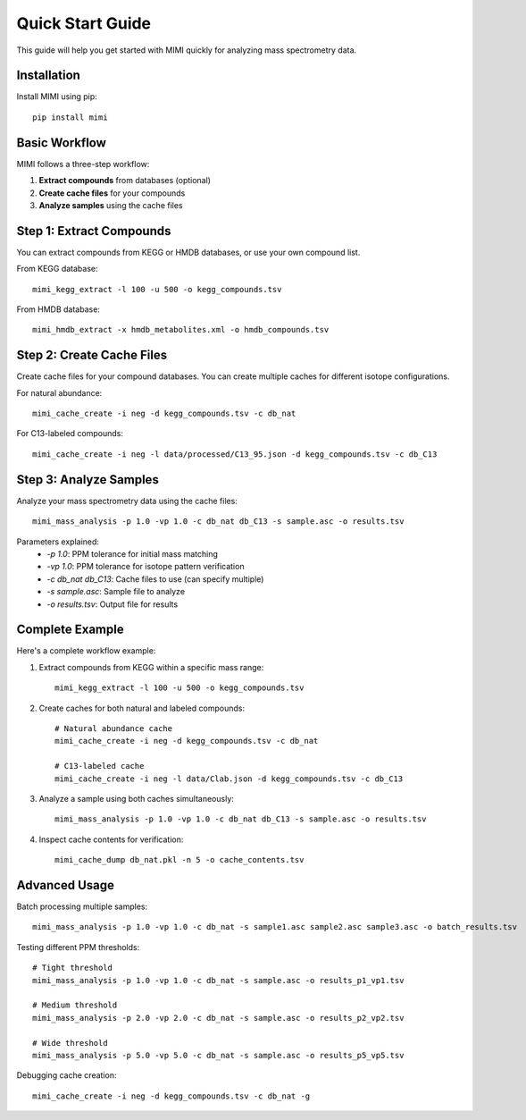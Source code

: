 Quick Start Guide
===============

This guide will help you get started with MIMI quickly for analyzing mass spectrometry data.

Installation
-----------
Install MIMI using pip::

    pip install mimi

Basic Workflow
-------------

MIMI follows a three-step workflow:

1. **Extract compounds** from databases (optional)
2. **Create cache files** for your compounds
3. **Analyze samples** using the cache files

Step 1: Extract Compounds
------------------------

You can extract compounds from KEGG or HMDB databases, or use your own compound list.

From KEGG database::

    mimi_kegg_extract -l 100 -u 500 -o kegg_compounds.tsv

From HMDB database::

    mimi_hmdb_extract -x hmdb_metabolites.xml -o hmdb_compounds.tsv

Step 2: Create Cache Files
------------------------

Create cache files for your compound databases. You can create multiple caches for different isotope configurations.

For natural abundance::

    mimi_cache_create -i neg -d kegg_compounds.tsv -c db_nat

For C13-labeled compounds::

    mimi_cache_create -i neg -l data/processed/C13_95.json -d kegg_compounds.tsv -c db_C13

Step 3: Analyze Samples
---------------------

Analyze your mass spectrometry data using the cache files::

    mimi_mass_analysis -p 1.0 -vp 1.0 -c db_nat db_C13 -s sample.asc -o results.tsv

Parameters explained:
  - `-p 1.0`: PPM tolerance for initial mass matching
  - `-vp 1.0`: PPM tolerance for isotope pattern verification
  - `-c db_nat db_C13`: Cache files to use (can specify multiple)
  - `-s sample.asc`: Sample file to analyze
  - `-o results.tsv`: Output file for results

Complete Example
--------------

Here's a complete workflow example:

1. Extract compounds from KEGG within a specific mass range::

    mimi_kegg_extract -l 100 -u 500 -o kegg_compounds.tsv

2. Create caches for both natural and labeled compounds::

    # Natural abundance cache
    mimi_cache_create -i neg -d kegg_compounds.tsv -c db_nat

    # C13-labeled cache
    mimi_cache_create -i neg -l data/Clab.json -d kegg_compounds.tsv -c db_C13

3. Analyze a sample using both caches simultaneously::

    mimi_mass_analysis -p 1.0 -vp 1.0 -c db_nat db_C13 -s sample.asc -o results.tsv

4. Inspect cache contents for verification::

    mimi_cache_dump db_nat.pkl -n 5 -o cache_contents.tsv

Advanced Usage
------------

Batch processing multiple samples::

    mimi_mass_analysis -p 1.0 -vp 1.0 -c db_nat -s sample1.asc sample2.asc sample3.asc -o batch_results.tsv

Testing different PPM thresholds::

    # Tight threshold
    mimi_mass_analysis -p 1.0 -vp 1.0 -c db_nat -s sample.asc -o results_p1_vp1.tsv
    
    # Medium threshold
    mimi_mass_analysis -p 2.0 -vp 2.0 -c db_nat -s sample.asc -o results_p2_vp2.tsv
    
    # Wide threshold
    mimi_mass_analysis -p 5.0 -vp 5.0 -c db_nat -s sample.asc -o results_p5_vp5.tsv

Debugging cache creation::

    mimi_cache_create -i neg -d kegg_compounds.tsv -c db_nat -g 